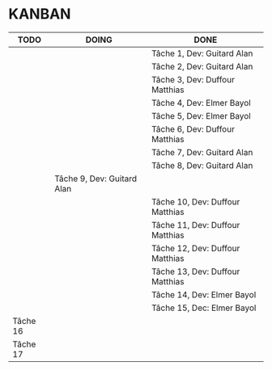 * KANBAN

| TODO     | DOING                           | DONE                            |
|----------+---------------------------------+---------------------------------|
|          |                                 | Tâche 1, Dev: Guitard Alan      |
|          |                                 | Tâche 2, Dev: Guitard Alan      |
|          |                                 | Tâche 3, Dev: Duffour Matthias  |
|          |                                 | Tâche 4, Dev: Elmer Bayol       |
|          |                                 | Tâche 5, Dev: Elmer Bayol       |
|          |                                 | Tâche 6, Dev: Duffour Matthias  |
|          |                                 | Tâche 7, Dev: Guitard Alan      |
|          |                                 | Tâche 8, Dev: Guitard Alan      |
|          | Tâche 9, Dev: Guitard Alan      |                                 |
|          |                                 | Tâche 10, Dev: Duffour Matthias |
|          |                                 | Tâche 11, Dev: Duffour Matthias |
|          | 				     | Tâche 12, Dev: Duffour Matthias |
|          |                                 | Tâche 13, Dev: Duffour Matthias |
| 	   |                                 | Tâche 14, Dev: Elmer Bayol      |
|  	   |                                 | Tâche 15, Dec: Elmer Bayol      |
| Tâche 16 |                                 |                                 |
| Tâche 17 |                                 |                                 |

       

